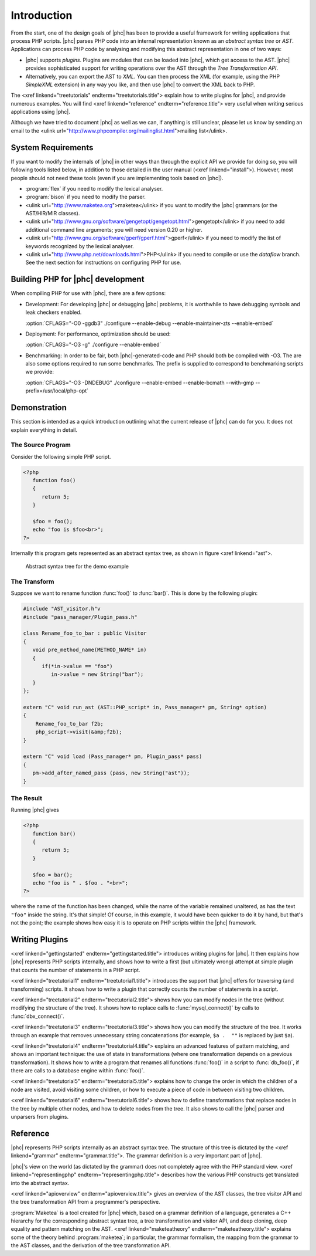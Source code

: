 Introduction
============


From the start, one of the design goals of |phc| has been to provide a useful
framework for writing applications that process PHP scripts. |phc| parses PHP
code into an internal representation known as an *abstract syntax tree* or
*AST*.  Applications can process PHP code by analysing and modifying this
abstract representation in one of two ways:


*  |phc| supports *plugins*. Plugins are modules that can be loaded into |phc|,
   which get access to the AST. |phc| provides sophisticated support for writing
   operations over the AST through the *Tree Transformation API*.

*  Alternatively, you can export the AST to *XML*. You
   can then process the XML (for example, using the PHP *SimpleXML* extension)
   in any way you like, and then use |phc| to convert the XML back to PHP.


The <xref linkend="treetutorials" endterm="treetutorials.title"> explain how to
write plugins for |phc|, and provide numerous examples. You will find <xref
linkend="reference" endterm="reference.title"> very useful when writing serious
applications using |phc|.

Although we have tried to document |phc| as well as we can, if anything is
still unclear, please let us know by sending an email to the <ulink
url="http://www.phpcompiler.org/mailinglist.html">mailing list</ulink>.


System Requirements
-------------------

If you want to modify the internals of |phc| in other ways than through the
explicit API we provide for doing so, you will following tools listed below, in
addition to those detailed in the user manual (<xref linkend="install">).
However, most people should not need these tools (even if you are implementing
tools based on |phc|).

*  :program:`flex` if you need to modify the lexical analyser.
*  :program:`bison` if you need to modify the parser.
*  <ulink url="http://www.maketea.org">maketea</ulink> if you want to modify
   the |phc| grammars (or the AST/HIR/MIR classes).
*  <ulink
   url="http://www.gnu.org/software/gengetopt/gengetopt.html">gengetopt</ulink> if
   you need to add additional command line arguments; you will need version 0.20 or higher.
*  <ulink url="http://www.gnu.org/software/gperf/gperf.html">gperf</ulink>
   if you need to modify the list of keywords recognized by the lexical analyser.
*  <ulink url="http://www.php.net/downloads.html">PHP</ulink> if you need to
   compile or use the *dataflow* branch. See the next section for instructions
   on configuring PHP for use.


Building PHP for |phc| development
----------------------------------

When compiling PHP for use with |phc|, there are a few options:

*  Development: For developing |phc| or debugging |phc| problems, it is
   worthwhile to have debugging symbols and leak checkers enabled.

   :option:`CFLAGS="-O0 -ggdb3" ./configure --enable-debug --enable-maintainer-zts --enable-embed`

*  Deployment: For performance, optimization should be used:

   :option:`CFLAGS="-O3 -g" ./configure --enable-embed`

*  Benchmarking: In order to be fair, both |phc|-generated-code and PHP should
   both be compiled with -O3. The are also some options required to run some
   benchmarks. The prefix is supplied to correspond to benchmarking scripts we
   provide:

   :option:`CFLAGS="-O3 -DNDEBUG" ./configure --enable-embed --enable-bcmath --with-gmp --prefix=/usr/local/php-opt`



Demonstration
-------------

This section is intended as a quick introduction outlining what the current
release of |phc| can do for you. It does not explain everything in detail.

The Source Program
******************

Consider the following simple PHP script.

.. sourcecode:: php

   <?php
      function foo()
      {
         return 5;
      }

      $foo = foo();
      echo "foo is $foo<br>";
   ?>


Internally this program gets represented as an abstract syntax tree, as
shown in figure <xref linkend="ast">.

.. figure:: img/demo.jpg

   Abstract syntax tree for the demo example



The Transform
*************

Suppose we want to rename function :func:`foo()` to
:func:`bar()`. This is done by the following plugin:

.. sourcecode:: c++

   #include "AST_visitor.h"v
   #include "pass_manager/Plugin_pass.h"

   class Rename_foo_to_bar : public Visitor
   {
      void pre_method_name(METHOD_NAME* in)
      {
         if(*in->value == "foo")
            in->value = new String("bar");
      }
   };

   extern "C" void run_ast (AST::PHP_script* in, Pass_manager* pm, String* option)
   {
       Rename_foo_to_bar f2b;
       php_script->visit(&amp;f2b);
   }

   extern "C" void load (Pass_manager* pm, Plugin_pass* pass)
   {
      pm->add_after_named_pass (pass, new String("ast"));
   }
					


The Result
**********

Running |phc| gives

.. sourcecode:: php

   <?php
      function bar()
      {
         return 5;
      }

      $foo = bar();
      echo "foo is " . $foo . "<br>";
   ?>


where the name of the function has been changed, while the name of the variable
remained unaltered, as has the text ``"foo"`` inside the string. It's that
simple! Of course, in this example, it would have been quicker to do it by
hand, but that's not the point; the example shows how easy it is to operate on
PHP scripts within the |phc| framework.


Writing Plugins
---------------

<xref linkend="gettingstarted" endterm="gettingstarted.title"> introduces
writing plugins for |phc|. It then explains how |phc| represents PHP scripts
internally, and shows how to write a first (but ultimately wrong) attempt at
simple plugin that counts the number of statements in a PHP script.

<xref linkend="treetutorial1" endterm="treetutorial1.title"> introduces the
support that |phc| offers for traversing (and transforming) scripts. It shows
how to write a plugin that correctly counts the number of statements in a
script.

<xref linkend="treetutorial2" endterm="treetutorial2.title"> shows how you can
modify nodes in the tree (without modifying the structure of the tree).  It
shows how to replace calls to :func:`mysql_connect()` by calls to
:func:`dbx_connect()`.

<xref linkend="treetutorial3" endterm="treetutorial3.title"> shows how you can
modify the structure of the tree. It works through an example that removes
unnecessary string concatenations (for example, ``$a .  ""`` is replaced by
just ``$a``).

<xref linkend="treetutorial4" endterm="treetutorial4.title"> explains an
advanced features of pattern matching, and shows an important technique: the
use of state in transformations (where one transformation depends on a previous
transformation). It shows how to write a program that renames all functions
:func:`foo()` in a script to :func:`db_foo()`, if there are calls to a database
engine within :func:`foo()`.

<xref linkend="treetutorial5" endterm="treetutorial5.title"> explains how
to change the order in which the children of a node are visited, avoid visiting
some children, or how to execute a piece of code in between visiting two
children.

<xref linkend="treetutorial6" endterm="treetutorial6.title"> shows how to
define transformations that replace nodes in the tree by multiple other nodes,
and how to delete nodes from the tree. It also shows to call the |phc| parser
and unparsers from plugins.


Reference
---------

|phc| represents PHP scripts internally as an abstract syntax tree. The
structure of this tree is dictated by the <xref linkend="grammar"
endterm="grammar.title">. The grammar definition is a very important part of
|phc|.

|phc|'s view on the world (as dictated by the grammar) does not completely
agree with the PHP standard view.  <xref linkend="representingphp"
endterm="representingphp.title"> describes how the various PHP constructs get
translated into the abstract syntax.

<xref linkend="apioverview" endterm="apioverview.title"> gives an
overview of the AST classes, the tree visitor API and the tree transformation
API from a programmer's perspective.

:program:`Maketea` is a tool created for |phc| which, based on a grammar
definition of a language, generates a C++ hierarchy for the corresponding
abstract syntax tree, a tree transformation and visitor API, and deep cloning,
deep equality and pattern matching on the AST. <xref linkend="maketeatheory"
endterm="maketeatheory.title"> explains some of the theory behind
:program:`maketea`; in particular, the grammar formalism, the mapping from the
grammar to the AST classes, and the derivation of the tree transformation API.

